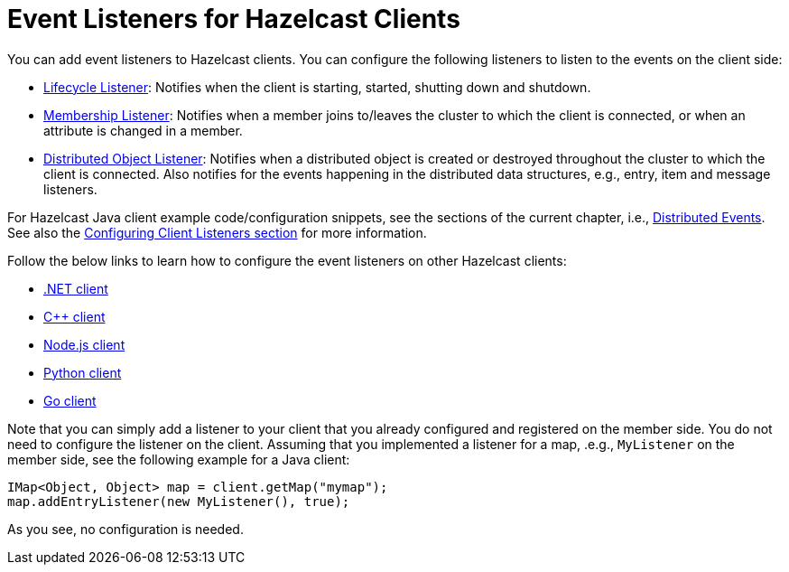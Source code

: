 = Event Listeners for Hazelcast Clients

You can add event listeners to Hazelcast clients.
You can configure the following listeners to listen to the events
on the client side:

* xref:cluster-events.adoc#listening-for-lifecycle-events[Lifecycle Listener]: Notifies
when the client is starting, started, shutting down and shutdown.
* xref:cluster-events.adoc#listening-for-member-events[Membership Listener]: Notifies when
a member joins to/leaves the cluster to which the client is connected,
or when an attribute is changed in a member.
* xref:cluster-events.adoc#listening-for-distributed-object-events[Distributed Object Listener]:
Notifies when a distributed object is created or destroyed throughout
the cluster to which the client is connected. Also notifies for the events
happening in the distributed data structures, e.g., entry, item and message
listeners.

For Hazelcast Java client example code/configuration snippets, see the
sections of the current chapter, i.e., xref:distributed-events.adoc[Distributed Events].
See also the xref:clients:java.adoc#configuring-client-listeners[Configuring Client Listeners section]
for more information.

Follow the below links to learn how to configure the event listeners on other
Hazelcast clients:

* https://hazelcast.github.io/hazelcast-csharp-client/4.0.1/doc/events.html[.NET client^]
* https://github.com/hazelcast/hazelcast-cpp-client/blob/master/Reference_Manual.md#75-distributed-events[C++ client^]
* https://github.com/hazelcast/hazelcast-nodejs-client/blob/master/DOCUMENTATION.md#85-distributed-events[Node.js client^]
* https://hazelcast.readthedocs.io/en/stable/using_python_client_with_hazelcast_imdg.html#distributed-events[Python client^]
* https://github.com/hazelcast/hazelcast-go-client#75-distributed-events[Go client^]

Note that you can simply add a listener to your client that you already configured
and registered on the member side. You do not need to configure the listener on the client.
Assuming that you implemented a listener for a map, .e.g., `MyListener` on the member side,
see the following example for a Java client:

[source,java]
----
IMap<Object, Object> map = client.getMap("mymap");
map.addEntryListener(new MyListener(), true);
----

As you see, no configuration is needed.
